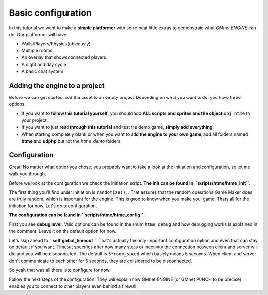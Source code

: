Basic configuration
-------------------

In this tutorial we want to make a **simple platformer** with some neat
little extras to demonstrate what *GMnet ENGINE* can do. Our platformer
will have:

-  Walls/Players/Physics (obviously)
-  Multiple rooms
-  An overlay that shows connected players
-  A night and day cycle
-  A basic chat system

Adding the engine to a project
~~~~~~~~~~~~~~~~~~~~~~~~~~~~~~

Before we can get started, add the asset to an empty project.
Depending on what you want to do, you have three options.

-  If you want to **follow this tutorial yourself**, you should add
   **ALL scripts and sprites and the object** ``obj_htme`` to your
   project.
-  If you want to just **read through this tutorial** and test the
   demo game, **simply add everything**.
-  When starting completely blank or when you want to **add the engine to your own game**,
   add all folders named **htme** and **udphp** but not the *htme_demo*
   folders.

Configuration
~~~~~~~~~~~~~

Great! No matter what option you chose, you propably want to take a look
at the initiation and configuration, so let me walk you through.

Before we look at the configuration we check the initiation script.
**The init can be found in ``scripts/htme/htme_init``**.

The first thing you'll find under initiation is ``randomize();``.
That assures that the random operations Game Maker does are truly
random, which is important for the engine. This is good to know when you make your game.
Thats all for the initiation for now. Let's go to configuration.

**The configuration can be found in ``scripts/htme/htme_config``**.

First you see **debug level**. Valid options can be found
in the enum ``htme_debug`` and how debugging works is explained in the
comment. Leave it on the default option for now.

Let's skip ahead to **``self.global_timeout``**. That's actually the
only important configuration option and even that can stay on default if
you want. Timeout specifies after how many steps of inactivity the
connection between client and server will die and you will be
disconnected. The default is ``5*room_speed`` which basicly means 5
seconds. When client and server don't communicate to each other for 5
seconds, they are considered to be disconnected.

So yeah that was all there is to configure for now.

Follow the next steps of the configuration. They will explain how GMnet
ENGINE (or GMnet PUNCH to be precise) enables you to connect to other
players even behind a firewall.